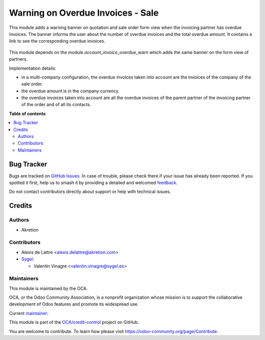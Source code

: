 ==================================
Warning on Overdue Invoices - Sale
==================================

.. 
   !!!!!!!!!!!!!!!!!!!!!!!!!!!!!!!!!!!!!!!!!!!!!!!!!!!!
   !! This file is generated by oca-gen-addon-readme !!
   !! changes will be overwritten.                   !!
   !!!!!!!!!!!!!!!!!!!!!!!!!!!!!!!!!!!!!!!!!!!!!!!!!!!!
   !! source digest: sha256:18f042332dcc0ef8d90f20b4daf8517dfba25348454f218570c6677a665e9280
   !!!!!!!!!!!!!!!!!!!!!!!!!!!!!!!!!!!!!!!!!!!!!!!!!!!!

.. |badge1| image:: https://img.shields.io/badge/maturity-Beta-yellow.png
    :target: https://odoo-community.org/page/development-status
    :alt: Beta
.. |badge2| image:: https://img.shields.io/badge/licence-AGPL--3-blue.png
    :target: http://www.gnu.org/licenses/agpl-3.0-standalone.html
    :alt: License: AGPL-3
.. |badge3| image:: https://img.shields.io/badge/github-OCA%2Fcredit--control-lightgray.png?logo=github
    :target: https://github.com/OCA/credit-control/tree/17.0/account_invoice_overdue_warn_sale
    :alt: OCA/credit-control
.. |badge4| image:: https://img.shields.io/badge/weblate-Translate%20me-F47D42.png
    :target: https://translation.odoo-community.org/projects/credit-control-17-0/credit-control-17-0-account_invoice_overdue_warn_sale
    :alt: Translate me on Weblate
.. |badge5| image:: https://img.shields.io/badge/runboat-Try%20me-875A7B.png
    :target: https://runboat.odoo-community.org/builds?repo=OCA/credit-control&target_branch=17.0
    :alt: Try me on Runboat

|badge1| |badge2| |badge3| |badge4| |badge5|

This module adds a warning banner on quotation and sale order form view
when the invoicing partner has overdue invoices. The banner informs the
user about the number of overdue invoices and the total overdue amount.
It contains a link to see the corresponding overdue invoices.

.. figure:: https://raw.githubusercontent.com/OCA/credit-control/17.0/account_invoice_overdue_warn/static/description/sale_order_overdue_invoice_warn.png
   :scale: 80 %
   :alt: Screenshot of partner form view

This module depends on the module *account_invoice_overdue_warn* which
adds the same banner on the form view of partners.

Implementation details:

-  in a multi-company configuration, the overdue invoices taken into
   account are the invoices of the company of the sale order.
-  the overdue amount is in the company currency.
-  the overdue invoices taken into account are all the overdue invoices
   of the parent partner of the invoicing partner of the order and of
   all its contacts.

.. |image1| image:: https://raw.githubusercontent.com/OCA/credit-control/17.0/account_invoice_overdue_warn_sale/static/description/sale_order_overdue_invoice_warn.png

**Table of contents**

.. contents::
   :local:

Bug Tracker
===========

Bugs are tracked on `GitHub Issues <https://github.com/OCA/credit-control/issues>`_.
In case of trouble, please check there if your issue has already been reported.
If you spotted it first, help us to smash it by providing a detailed and welcomed
`feedback <https://github.com/OCA/credit-control/issues/new?body=module:%20account_invoice_overdue_warn_sale%0Aversion:%2017.0%0A%0A**Steps%20to%20reproduce**%0A-%20...%0A%0A**Current%20behavior**%0A%0A**Expected%20behavior**>`_.

Do not contact contributors directly about support or help with technical issues.

Credits
=======

Authors
-------

* Akretion

Contributors
------------

-  Alexis de Lattre <alexis.delattre@akretion.com>
-  `Sygel <https://sygel.es>`__:

   -  Valentín Vinagre <valentin.vinagre@sygel.es>

Maintainers
-----------

This module is maintained by the OCA.

.. image:: https://odoo-community.org/logo.png
   :alt: Odoo Community Association
   :target: https://odoo-community.org

OCA, or the Odoo Community Association, is a nonprofit organization whose
mission is to support the collaborative development of Odoo features and
promote its widespread use.

.. |maintainer-alexis-via| image:: https://github.com/alexis-via.png?size=40px
    :target: https://github.com/alexis-via
    :alt: alexis-via

Current `maintainer <https://odoo-community.org/page/maintainer-role>`__:

|maintainer-alexis-via| 

This module is part of the `OCA/credit-control <https://github.com/OCA/credit-control/tree/17.0/account_invoice_overdue_warn_sale>`_ project on GitHub.

You are welcome to contribute. To learn how please visit https://odoo-community.org/page/Contribute.
